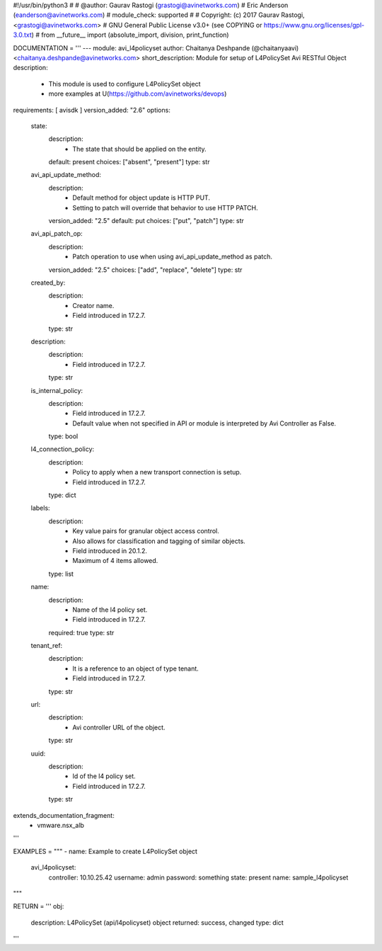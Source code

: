 #!/usr/bin/python3
#
# @author: Gaurav Rastogi (grastogi@avinetworks.com)
#          Eric Anderson (eanderson@avinetworks.com)
# module_check: supported
#
# Copyright: (c) 2017 Gaurav Rastogi, <grastogi@avinetworks.com>
# GNU General Public License v3.0+ (see COPYING or https://www.gnu.org/licenses/gpl-3.0.txt)
#
from __future__ import (absolute_import, division, print_function)


DOCUMENTATION = '''
---
module: avi_l4policyset
author: Chaitanya Deshpande (@chaitanyaavi) <chaitanya.deshpande@avinetworks.com>
short_description: Module for setup of L4PolicySet Avi RESTful Object
description:
    - This module is used to configure L4PolicySet object
    - more examples at U(https://github.com/avinetworks/devops)
requirements: [ avisdk ]
version_added: "2.6"
options:
    state:
        description:
            - The state that should be applied on the entity.
        default: present
        choices: ["absent", "present"]
        type: str
    avi_api_update_method:
        description:
            - Default method for object update is HTTP PUT.
            - Setting to patch will override that behavior to use HTTP PATCH.
        version_added: "2.5"
        default: put
        choices: ["put", "patch"]
        type: str
    avi_api_patch_op:
        description:
            - Patch operation to use when using avi_api_update_method as patch.
        version_added: "2.5"
        choices: ["add", "replace", "delete"]
        type: str
    created_by:
        description:
            - Creator name.
            - Field introduced in 17.2.7.
        type: str
    description:
        description:
            - Field introduced in 17.2.7.
        type: str
    is_internal_policy:
        description:
            - Field introduced in 17.2.7.
            - Default value when not specified in API or module is interpreted by Avi Controller as False.
        type: bool
    l4_connection_policy:
        description:
            - Policy to apply when a new transport connection is setup.
            - Field introduced in 17.2.7.
        type: dict
    labels:
        description:
            - Key value pairs for granular object access control.
            - Also allows for classification and tagging of similar objects.
            - Field introduced in 20.1.2.
            - Maximum of 4 items allowed.
        type: list
    name:
        description:
            - Name of the l4 policy set.
            - Field introduced in 17.2.7.
        required: true
        type: str
    tenant_ref:
        description:
            - It is a reference to an object of type tenant.
            - Field introduced in 17.2.7.
        type: str
    url:
        description:
            - Avi controller URL of the object.
        type: str
    uuid:
        description:
            - Id of the l4 policy set.
            - Field introduced in 17.2.7.
        type: str
extends_documentation_fragment:
    - vmware.nsx_alb
'''

EXAMPLES = """
- name: Example to create L4PolicySet object
  avi_l4policyset:
    controller: 10.10.25.42
    username: admin
    password: something
    state: present
    name: sample_l4policyset
"""

RETURN = '''
obj:
    description: L4PolicySet (api/l4policyset) object
    returned: success, changed
    type: dict
'''


